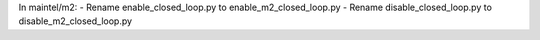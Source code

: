 In maintel/m2:
- Rename enable_closed_loop.py to enable_m2_closed_loop.py
- Rename disable_closed_loop.py to disable_m2_closed_loop.py
